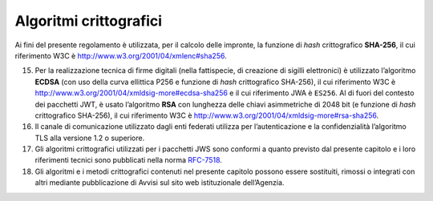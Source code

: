 Algoritmi crittografici
=======================

Ai fini del presente regolamento è utilizzata, per il calcolo delle
impronte, la funzione di *hash* crittografico **SHA-256**, il cui
riferimento W3C è http://www.w3.org/2001/04/xmlenc#sha256.

15. Per la realizzazione tecnica di firme digitali (nella fattispecie,
    di creazione di sigilli elettronici) è utilizzato l’algoritmo
    **ECDSA** (con uso della curva ellittica P256 e funzione di *hash*
    crittografico SHA-256), il cui riferimento W3C è
    http://www.w3.org/2001/04/xmldsig-more#ecdsa-sha256 e il cui
    riferimento JWA è ``ES256``. Al di fuori del contesto dei pacchetti
    JWT, è usato l’algoritmo **RSA** con lunghezza delle chiavi
    asimmetriche di 2048 bit (e funzione di *hash* crittografico
    SHA-256), il cui riferimento W3C è
    http://www.w3.org/2001/04/xmldsig-more#rsa-sha256.

16. Il canale di comunicazione utilizzato dagli enti federati utilizza
    per l’autenticazione e la confidenzialità l’algoritmo TLS alla
    versione 1.2 o superiore.

17. Gli algoritmi crittografici utilizzati per i pacchetti JWS sono
    conformi a quanto previsto dal presente capitolo e i loro
    riferimenti tecnici sono pubblicati nella norma
    `RFC-7518 <https://tools.ietf.org/html/rfc7518>`__.

18. Gli algoritmi e i metodi crittografici contenuti nel presente
    capitolo possono essere sostituiti, rimossi o integrati con altri
    mediante pubblicazione di Avvisi sul sito web istituzionale
    dell’Agenzia.
